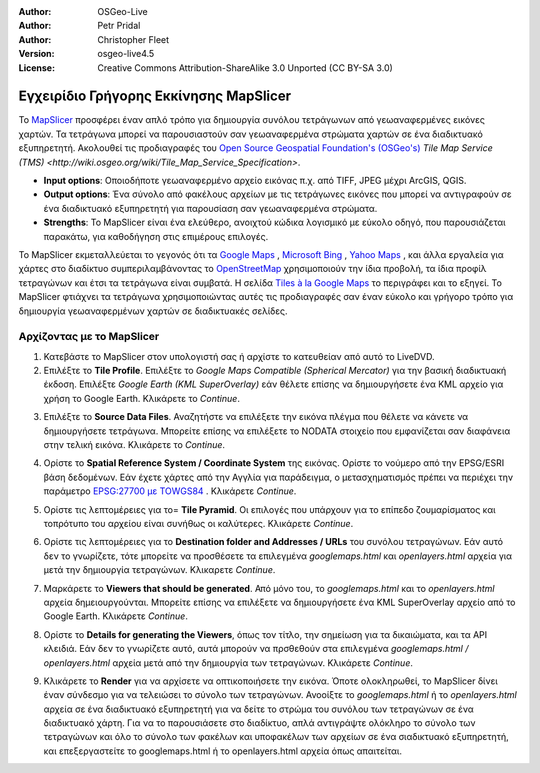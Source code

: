 :Author: OSGeo-Live
:Author: Petr Pridal
:Author: Christopher Fleet
:Version: osgeo-live4.5
:License: Creative Commons Attribution-ShareAlike 3.0 Unported  (CC BY-SA 3.0)

.. image:: /images/project_logos/logo-mapslicer.png
  :scale: 100 %
  :alt: project logo
  :align: right

Εγχειρίδιο Γρήγορης Εκκίνησης MapSlicer
~~~~~~~~~~~~~~~~~~~~~~~~~~~~~~~~~~~~~~~~~~~~~~~~~~~~~~~~~~~~~~~~~~~~~~~~~~~~~~~~

Το `MapSlicer <https://wiki.osgeo.org/wiki/MapSlicer>`_ προσφέρει έναν απλό τρόπο για δημιουργία συνόλου τετράγωνων από γεωαναφερμένες εικόνες χαρτών. Τα τετράγωνα μπορεί να παρουσιαστούν σαν γεωαναφερμένα στρώματα χαρτών σε ένα διαδικτυακό εξυπηρετητή. Ακολουθεί τις προδιαγραφές του `Open Source Geospatial Foundation's (OSGeo's) <http://www.osgeo.org/>`_ `Tile Map Service (TMS) <http://wiki.osgeo.org/wiki/Tile_Map_Service_Specification>`.

* **Input options**: Οποιοδήποτε γεωαναφερμένο αρχείο εικόνας π.χ. από TIFF, JPEG μέχρι ArcGIS, QGIS.
* **Output options**: Ένα σύνολο από φακέλους αρχείων με τις τετράγωνες εικόνες που μπορεί να αντιγραφούν σε ένα διαδικτυακό εξυπηρετητή για παρουσίαση σαν γεωαναφερμένα στρώματα.
* **Strengths**: Το MapSlicer είναι ένα ελεύθερο, ανοιχτού κώδικα λογισμικό με εύκολο οδηγό, που παρουσιάζεται παρακάτω, για καθοδήγηση στις επιμέρους επιλογές. 


Το MapSlicer εκμεταλλεύεται το γεγονός ότι τα `Google Maps <http://maps.google.com/>`_ , `Microsoft Bing <http://maps.bing.com>`_ , `Yahoo Maps <http://maps.yahoo.com/>`_ , και άλλα εργαλεία για χάρτες στο διαδίκτυο συμπεριλαμβάνοντας το `OpenStreetMap <http://www.openstreetmap.org/>`_ χρησιμοποιούν την ίδια προβολή, τα ίδια προφίλ τετραγώνων και έτσι τα τετράγωνα είναι συμβατά. Η σελίδα `Tiles à la Google Maps <http://www.maptiler.org/google-maps-coordinates-tile-bounds-projection/>`_ το περιγράφει και το εξηγεί. Το MapSlicer φτιάχνει τα τετράγωνα χρησιμοποιώντας αυτές τις προδιαγραφές σαν έναν εύκολο και γρήγορο τρόπο για δημιουργία γεωαναφερμένων χαρτών σε διαδικτυακές σελίδες.


Αρχίζοντας με το MapSlicer
--------------------------------------------------------------------------------

1. Κατεβάστε το MapSlicer στον υπολογιστή σας ή αρχίστε το κατευθείαν από αυτό το LiveDVD.

2. Επιλέξτε το **Tile Profile**. Επιλέξτε το *Google Maps Compatible (Spherical Mercator)* για την βασική διαδικτυακή έκδοση. Επιλέξτε *Google Earth (KML SuperOverlay)* εάν θέλετε επίσης να δημιουργήσετε ένα KML αρχείο για χρήση το Google Earth. Κλικάρετε το *Continue*.

.. image:: /images/projects/mapslicer/mapslicer1.jpg
    :width: 60 %
    :align: center

3. Επιλέξτε το **Source Data Files**. Αναζητήστε να επιλέξετε την εικόνα πλέγμα που θέλετε να κάνετε να δημιουργήσετε τετράγωνα. Μπορείτε επίσης να επιλέξετε το NODATA στοιχείο που εμφανίζεται σαν διαφάνεια στην τελική εικόνα. Κλικάρετε το *Continue*.

.. image:: /images/projects/mapslicer/mapslicer2.jpg
    :width: 60 %
    :align: center

4. Ορίστε το **Spatial Reference System / Coordinate System** της εικόνας. Ορίστε το νούμερο από την EPSG/ESRI βάση δεδομένων. Εάν έχετε χάρτες από την Αγγλία για παράδειγμα, ο μετασχηματισμός πρέπει να περιέχει την παράμετρο `EPSG:27700 με TOWGS84 <http://help.maptiler.org/coordinates/europe/uk>`_ . Κλικάρετε *Continue*.

.. image:: /images/projects/mapslicer/mapslicer3.jpg
    :width: 60 %
    :align: center

5. Ορίστε τις λεπτομέρειες για το= **Tile Pyramid**. Οι επιλογές που υπάρχουν για το επίπεδο ζουμαρίσματος και τοπρότυπο του αρχείου είναι συνήθως οι καλύτερες. Κλικάρετε *Continue*.

.. image:: /images/projects/mapslicer/mapslicer4.jpg
    :width: 60 %
    :align: center

6. Ορίστε τις λεπτομέρειες για το **Destination folder and Addresses / URLs** του συνόλου τετραγώνων. Εάν αυτό δεν το γνωρίζετε, τότε μπορείτε να προσθέσετε τα επιλεγμένα *googlemaps.html* και *openlayers.html* αρχεία για μετά την δημιουργία τετραγώνων. Κλικαρετε *Continue*.

.. image:: /images/projects/mapslicer/mapslicer5.jpg
    :width: 60 %
    :align: center

7. Μαρκάρετε το **Viewers that should be generated**. Από μόνο του, το *googlemaps.html* και το *openlayers.html* αρχεία δημειουργούνται. Μπορείτε επίσης να επιλέξετε να δημιουργήσετε ένα KML SuperOverlay αρχείο από το Google Earth. Κλικάρετε *Continue*.

.. image:: /images/projects/mapslicer/mapslicer6.jpg
    :width: 60 %
    :align: center

8. Ορίστε το **Details for generating the Viewers**, όπως τον τίτλο, την σημείωση για τα δικαιώματα, και τα API κλειδιά. Εάν δεν το γνωρίζετε αυτό, αυτά μπορούν να πρσθεθούν στα επιλεγμένα *googlemaps.html / openlayers.html* αρχεία μετά από την δημιουργία των τετραγώνων. Κλικάρετε *Continue*.

.. image:: /images/projects/mapslicer/mapslicer7.jpg
    :width: 60 %
    :align: center

9. Κλικάρετε το **Render** για να αρχίσετε να οπτικοποιήσετε την εικόνα. Όποτε ολοκληρωθεί, το MapSlicer δίνει έναν σύνδεσμο για να τελειώσει το σύνολο των τετραγώνων. Ανοοίξτε το *googlemaps.html* ή το *openlayers.html* αρχεία σε ένα διαδικτυακό εξυπηρετητή για να δείτε το στρώμα του συνόλου των τετραγώνων σε ένα διαδικτυακό χάρτη. Για να το παρουσιάσετε στο διαδίκτυο, απλά αντιγράψτε ολόκληρο το σύνολο των τετραγώνων και όλο το σύνολο των φακέλων και υποφακέλων των αρχείων σε ένα σιαδικτυακό εξυπηρετητή, και επεξεργαστείτε το googlemaps.html ή το openlayers.html αρχεία όπως απαιτείται.
